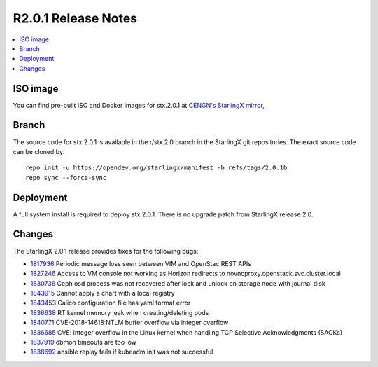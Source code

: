 ====================
R2.0.1 Release Notes
====================

.. contents::
   :local:
   :depth: 1

---------
ISO image
---------

You can find pre-built ISO and Docker images for stx.2.0.1 at
`CENGN's StarlingX mirror,
<http://mirror.starlingx.cengn.ca/mirror/starlingx/release/2.0.1/centos/>`_

------
Branch
------

The source code for stx.2.0.1 is available in the r/stx.2.0 branch
in the StarlingX git repositories. The exact source code can be cloned by:

::

    repo init -u https://opendev.org/starlingx/manifest -b refs/tags/2.0.1b
    repo sync --force-sync

----------
Deployment
----------

A full system install is required to deploy stx.2.0.1. There is no upgrade
patch from StarlingX release 2.0.

-------
Changes
-------

The StarlingX 2.0.1 release provides fixes for the following bugs:

* `1817936 <https://bugs.launchpad.net/starlingx/+bug//1817936/>`_
  Periodic message loss seen between VIM and OpenStac REST APIs
* `1827246 <https://bugs.launchpad.net/starlingx/+bug//1827246/>`_
  Access to VM console not working as Horizon redirects to
  novncproxy.openstack.svc.cluster.local
* `1830736 <https://bugs.launchpad.net/starlingx/+bug//1830736/>`_
  Ceph osd process was not recovered after lock and unlock on storage
  node with journal disk
* `1843915 <https://bugs.launchpad.net/starlingx/+bug//1843915/>`_
  Cannot apply a chart with a local registry
* `1843453 <https://bugs.launchpad.net/starlingx/+bug//1843453/>`_
  Calico configuration file has yaml format error
* `1836638 <https://bugs.launchpad.net/starlingx/+bug//1836638/>`_
  RT kernel memory leak when creating/deleting pods
* `1840771 <https://bugs.launchpad.net/starlingx/+bug//1840771/>`_
  CVE-2018-14618:NTLM buffer overflow via integer overflow
* `1836685 <https://bugs.launchpad.net/starlingx/+bug//1836685/>`_
  CVE: integer overflow in the Linux kernel when handling TCP
  Selective Acknowledgments (SACKs)
* `1837919 <https://bugs.launchpad.net/starlingx/+bug//1837919/>`_
  dbmon timeouts are too low
* `1838692 <https://bugs.launchpad.net/starlingx/+bug//1838692/>`_
  ansible replay fails if kubeadm init was not successful
